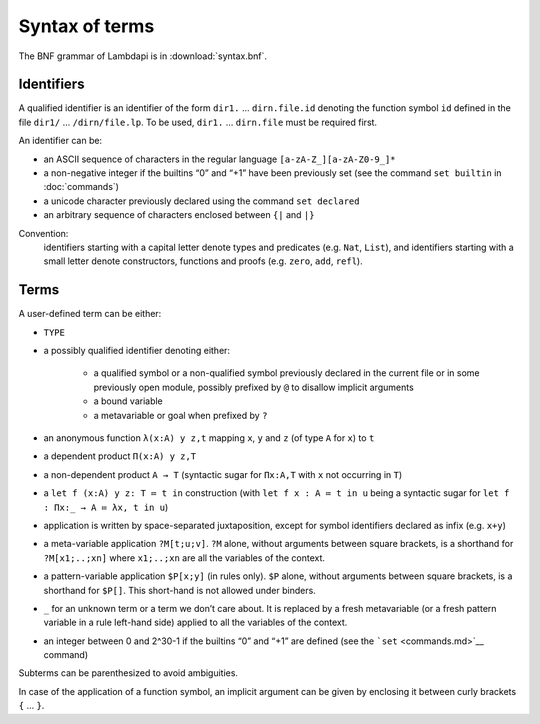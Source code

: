 Syntax of terms
===============

The BNF grammar of Lambdapi is in :download:`syntax.bnf`.

Identifiers
-----------
A qualified identifier is an identifier of the form
``dir1.`` … ``dirn.file.id`` denoting the function symbol ``id`` defined
in the file ``dir1/`` … ``/dirn/file.lp``. To be used, ``dir1.`` …
``dirn.file`` must be required first.

An identifier can be:

*  an ASCII sequence of characters in the regular language
   ``[a-zA-Z_][a-zA-Z0-9_]*``

*  a non-negative integer if the builtins “0” and “+1” have been
   previously set (see the command ``set builtin`` in :doc:`commands`)

*  a unicode character previously declared using the command
   ``set declared``

*  an arbitrary sequence of characters enclosed between ``{|`` and
   ``|}``

Convention:
  identifiers starting with a capital letter denote types and predicates (e.g.
  ``Nat``, ``List``), and identifiers starting with a small letter denote
  constructors, functions and proofs (e.g. ``zero``, ``add``, ``refl``).

Terms
-----
A user-defined term can be either:

* ``TYPE``

* a possibly qualified identifier denoting either:

   * a qualified symbol or a non-qualified symbol previously declared in the
     current file or in some previously open module, possibly prefixed by ``@``
     to disallow implicit arguments
   * a bound variable
   * a metavariable or goal when prefixed by ``?``

* an anonymous function ``λ(x:A) y z,t`` mapping ``x``, ``y`` and ``z``
  (of type ``A`` for ``x``) to ``t``

* a dependent product ``Π(x:A) y z,T``

* a non-dependent product ``A → T`` (syntactic sugar for ``Πx:A,T`` with ``x``
  not occurring in ``T``)

* a ``let f (x:A) y z: T ≔ t in`` construction (with ``let f x : A ≔ t in u``
  being a syntactic sugar for ``let f : Πx:_ → A ≔ λx, t in u``)

* application is written by space-separated juxtaposition, except for
  symbol identifiers declared as infix (e.g. ``x+y``)

* a meta-variable application ``?M[t;u;v]``. ``?M`` alone, without arguments
  between square brackets, is a shorthand for ``?M[x1;..;xn]`` where
  ``x1;..;xn`` are all the variables of the context.

* a pattern-variable application ``$P[x;y]`` (in rules only). ``$P``
  alone, without arguments between square brackets, is a shorthand for
  ``$P[]``. This short-hand is not allowed under binders.

* ``_`` for an unknown term or a term we don’t care about. It is replaced by a
  fresh metavariable (or a fresh pattern variable in a rule left-hand side)
  applied to all the variables of the context.

* an integer between 0 and 2^30-1 if the builtins “0” and “+1” are defined (see
  the ```set`` <commands.md>`__ command)

Subterms can be parenthesized to avoid ambiguities.

In case of the application of a function symbol, an implicit argument
can be given by enclosing it between curly brackets ``{`` … ``}``.
